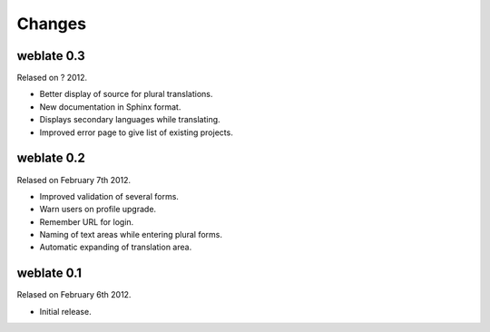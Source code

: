 Changes
=======

weblate 0.3
-----------

Relased on ? 2012.

* Better display of source for plural translations.
* New documentation in Sphinx format.
* Displays secondary languages while translating.
* Improved error page to give list of existing projects.

weblate 0.2
-----------

Relased on February 7th 2012.

* Improved validation of several forms.
* Warn users on profile upgrade.
* Remember URL for login.
* Naming of text areas while entering plural forms.
* Automatic expanding of translation area.

weblate 0.1
-----------

Relased on February 6th 2012.

* Initial release.
